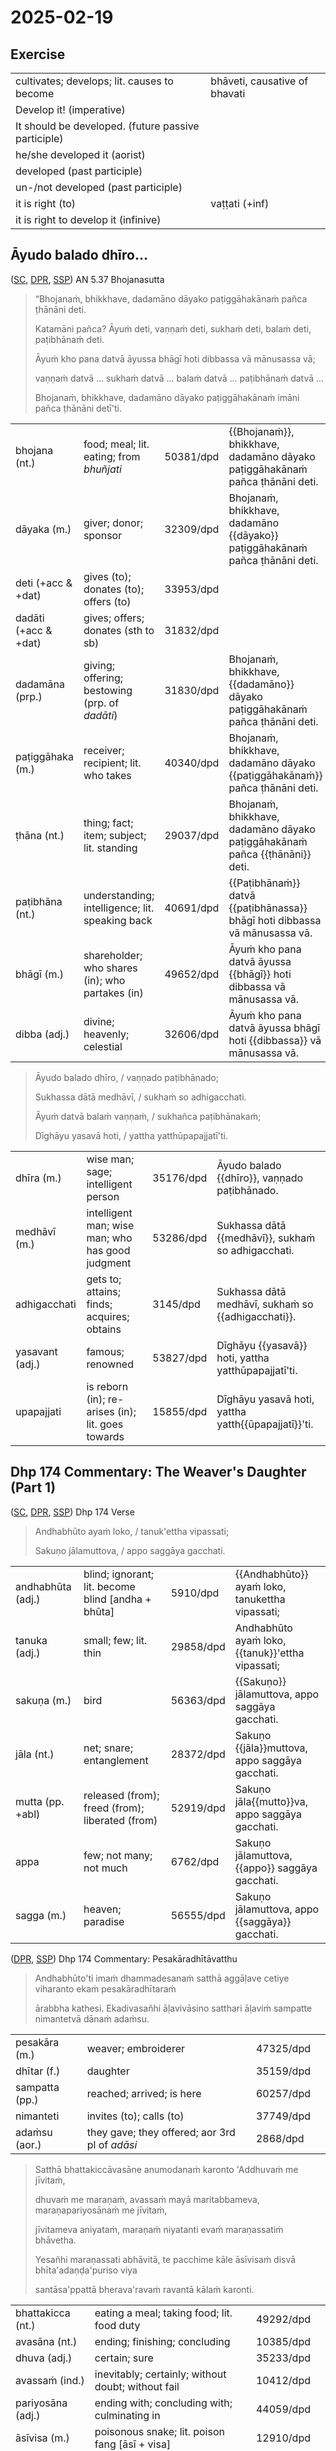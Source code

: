 #+youtube_id: eIx4Co7FZPw

* 2025-02-19
** Exercise

#+latex: \renewcommand{\arraystretch}{1.4}

#+ATTR_LATEX: :center nil
| cultivates; develops; lit. causes to become         | bhāveti, causative of bhavati  |
| Develop it! (imperative)                            | \fillin{5cm}{bhāvetha}         |
| It should be developed. (future passive participle) | \fillin{5cm}{bhāvetabba}       |
| he/she developed it (aorist)                        | \fillin{5cm}{bhāvesi}          |
| developed (past participle)                         | \fillin{5cm}{bhāvitā}          |
| un-/not developed (past participle)                 | \fillin{5cm}{abhāvitā}         |
| it is right (to)                                    | vaṭṭati (+inf)                 |
| it is right to develop it (infinive)                | \fillin{5cm}{bhāvetuṁ vaṭṭati} |

#+latex: \normalArrayStretch
#+latex: \vspace*{\baselineskip}

** Āyudo balado dhīro...
:PROPERTIES:
:DECK_NAME: AN 5.37 Bhojanasutta
:END:

([[https://suttacentral.net/an5.37/pli/ms][SC]], [[https://www.digitalpalireader.online/_dprhtml/index.html?loc=a.4.0.0.0.3.6.m][DPR]], [[http://localhost:4848/suttas/an5.37/pli/ms?window_type=Sutta+Study][SSP]]) AN 5.37 Bhojanasutta

#+begin_quote
“Bhojanaṁ, bhikkhave, dadamāno dāyako paṭiggāhakānaṁ pañca ṭhānāni deti.

Katamāni pañca? Āyuṁ deti, vaṇṇaṁ deti, sukhaṁ deti, balaṁ deti, paṭibhānaṁ deti.

Āyuṁ kho pana datvā āyussa bhāgī hoti dibbassa vā mānusassa vā;

vaṇṇaṁ datvā ... sukhaṁ datvā ... balaṁ datvā ... paṭibhānaṁ datvā ...

Bhojanaṁ, bhikkhave, dadamāno dāyako paṭiggāhakānaṁ imāni pañca ṭhānāni detī'ti.
#+end_quote

#+ATTR_LATEX: :environment longtable :align L{\colOne} L{\colTwo} H H
| bhojana (nt.)         | food; meal; lit. eating; from /bhuñjati/         | 50381/dpd | {{Bhojanaṁ}}, bhikkhave, dadamāno dāyako paṭiggāhakānaṁ pañca ṭhānāni deti. |
| dāyaka (m.)           | giver; donor; sponsor                            | 32309/dpd | Bhojanaṁ, bhikkhave, dadamāno {{dāyako}} paṭiggāhakānaṁ pañca ṭhānāni deti. |
| deti (+acc & +dat)    | gives (to); donates (to); offers (to)            | 33953/dpd |                                                                             |
| dadāti  (+acc & +dat) | gives; offers; donates (sth to sb)               | 31832/dpd |                                                                             |
| dadamāna (prp.)       | giving; offering; bestowing (prp. of /dadāti/)   | 31830/dpd | Bhojanaṁ, bhikkhave, {{dadamāno}} dāyako paṭiggāhakānaṁ pañca ṭhānāni deti. |
| paṭiggāhaka (m.)      | receiver; recipient; lit. who takes              | 40340/dpd | Bhojanaṁ, bhikkhave, dadamāno dāyako {{paṭiggāhakānaṁ}} pañca ṭhānāni deti. |
| ṭhāna (nt.)           | thing; fact; item; subject; lit. standing        | 29037/dpd | Bhojanaṁ, bhikkhave, dadamāno dāyako paṭiggāhakānaṁ pañca {{ṭhānāni}} deti. |
| paṭibhāna (nt.)       | understanding; intelligence;  lit. speaking back | 40691/dpd | {{Paṭibhānaṁ}} datvā {{paṭibhānassa}} bhāgī hoti dibbassa vā mānusassa vā.  |
| bhāgī (m.)            | shareholder; who shares (in); who partakes (in)  | 49652/dpd | Āyuṁ kho pana datvā āyussa {{bhāgī}} hoti dibbassa vā mānusassa vā.        |
| dibba (adj.)          | divine; heavenly; celestial                      | 32606/dpd | Āyuṁ kho pana datvā āyussa bhāgī hoti {{dibbassa}} vā mānusassa vā.        |

\clearpage
\casesLegendHeaderBGHere

#+begin_quote
Āyudo balado dhīro, / vaṇṇado paṭibhānado;

Sukhassa dātā medhāvī, / sukhaṁ so adhigacchati.

Āyuṁ datvā balaṁ vaṇṇaṁ, / sukhañca paṭibhānakaṁ;

Dīghāyu yasavā hoti, / yattha yatthūpapajjatī'ti.
#+end_quote

#+ATTR_LATEX: :environment longtable :align L{\colOne} L{\colTwo} H H
| dhīra (m.)      | wise man; sage; intelligent person                | 35176/dpd | Āyudo balado {{dhīro}}, vaṇṇado paṭibhānado.        |
| medhāvī (m.)    | intelligent man; wise man; who has good judgment  | 53286/dpd | Sukhassa dātā {{medhāvī}}, sukhaṁ so adhigacchati. |
| adhigacchati    | gets to; attains; finds; acquires; obtains        | 3145/dpd  | Sukhassa dātā medhāvī, sukhaṁ so {{adhigacchati}}. |
| yasavant (adj.) | famous; renowned                                  | 53827/dpd | Dīghāyu {{yasavā}} hoti, yattha yatthūpapajjatī'ti. |
| upapajjati      | is reborn (in); re-arises (in); lit. goes towards | 15855/dpd | Dīghāyu yasavā hoti, yattha yatth{{ūpapajjatī}}'ti. |

*** Notes :noexport:
**** paṭibhāna

AN 10.53

#+begin_quote
Kathañca, bhikkhave, vuḍḍhi hoti kusalesu dhammesu, no ṭhiti no hāni?

And how is there growth in skillful qualities, not stagnation or decline?

Idha, bhikkhave, bhikkhu yattako hoti saddhāya sīlena sutena cāgena paññāya
paṭibhānena, tassa te dhammā neva tiṭṭhanti no hāyanti.

It’s when a mendicant has a certain degree of faith, ethics, generosity, wisdom,
and eloquence. Those qualities neither stagnate nor decline in them.
#+end_quote

SN 8.3

#+begin_quote
Atha kho āyasmato vaṅgīsassa etadahosi:
“alābhā vata me, na vata me lābhā; dulladdhaṁ vata me, na vata me suladdhaṁ;
yvāhaṁ attano paṭibhānena aññe pesale bhikkhū atimaññāmī”ti.

Then he thought, “It’s my loss, my misfortune, that I look down on other
good-hearted mendicants because of my own poetic virtuosity.”
#+end_quote

** Dhp 174 Commentary: The Weaver's Daughter (Part 1)

([[https://suttacentral.net/dhp167-178/pli/ms][SC]], [[https://www.digitalpalireader.online/_dprhtml/index.html?loc=k.1.0.0.12.0.0.m][DPR]], [[http://localhost:4848/suttas/dhp167-178/pli/ms?quote=Andhabh%25C5%25ABto%2520aya%25E1%25B9%2581%2520loko&window_type=Sutta+Study][SSP]]) Dhp 174 Verse

#+begin_quote
Andhabhūto ayaṁ loko, / tanuk'ettha vipassati;

Sakuṇo jālamuttova, / appo saggāya gacchati.
#+end_quote

#+ATTR_LATEX: :environment longtable :align L{\colOne} L{\colTwo} H H
| andhabhūta (adj.) | blind; ignorant; lit. become blind [andha + bhūta] | 5910/dpd  | {{Andhabhūto}} ayaṁ loko, tanukettha vipassati;  |
| tanuka (adj.)     | small; few; lit. thin                              | 29858/dpd | Andhabhūto ayaṁ loko, {{tanuk}}'ettha vipassati; |
| sakuṇa (m.)       | bird                                               | 56363/dpd | {{Sakuṇo}} jālamuttova, appo saggāya gacchati.    |
| jāla (nt.)        | net; snare; entanglement                           | 28372/dpd | Sakuṇo {{jāla}}muttova, appo saggāya gacchati.    |
| mutta (pp. +abl)  | released (from); freed (from); liberated (from)    | 52919/dpd | Sakuṇo jāla{{mutto}}va, appo saggāya gacchati.    |
| appa              | few; not many; not much                            | 6762/dpd  | Sakuṇo jālamuttova, {{appo}} saggāya gacchati.    |
| sagga (m.)        | heaven; paradise                                   | 56555/dpd | Sakuṇo jālamuttova, appo {{saggāya}} gacchati.    |

([[https://www.digitalpalireader.online/_dprhtml/index.html?loc=k.1.0.1.4.6.x.a][DPR]], [[http://localhost:4848/suttas/s0502a.att/pli/cst4?quote=andhabh%25C5%25ABtoti%2520ima%25E1%25B9%2581%2520dhammadesana%25E1%25B9%2581&window_type=Sutta+Study][SSP]]) Dhp 174 Commentary: Pesakāradhītāvatthu

#+begin_quote
Andhabhūto'ti imaṁ dhammadesanaṁ satthā aggāḷave cetiye viharanto ekaṁ pesakāradhītaraṁ

ārabbha kathesi. Ekadivasañhi āḷavivāsino satthari āḷaviṁ sampatte nimantetvā dānaṁ adaṁsu.
#+end_quote

#+ATTR_LATEX: :environment longtable :align L{\colOne} L{\colTwo} H H
| pesakāra (m.)  | weaver; embroiderer                            | 47325/dpd |   |
| dhītar (f.)    | daughter                                       | 35159/dpd |   |
| sampatta (pp.) | reached; arrived; is here                      | 60257/dpd |   |
| nimanteti      | invites (to); calls (to)                       | 37749/dpd |   |
| adaṁsu (aor.) | they gave; they offered; aor 3rd pl of /adāsi/ | 2868/dpd  |   |

\clearpage
\casesLegendHeaderBGHere

#+begin_quote
Satthā bhattakiccāvasāne anumodanaṁ karonto 'Addhuvaṁ me jīvitaṁ,

dhuvaṁ me maraṇaṁ, avassaṁ mayā maritabbameva, maraṇapariyosānaṁ me jīvitaṁ,

jīvitameva aniyataṁ, maraṇaṁ niyatanti evaṁ maraṇassatiṁ bhāvetha.

Yesañhi maraṇassati abhāvitā, te pacchime kāle āsīvisaṁ disvā bhīta'adaṇḍa'puriso viya

santāsa'ppattā bherava'ravaṁ ravantā kālaṁ karonti.
#+end_quote

#+latex: \vspace*{-1pt}

#+ATTR_LATEX: :environment longtable :align L{\colOne} L{\colTwo} H H
| bhattakicca (nt.) | eating a meal; taking food; lit. food duty         | 49292/dpd |   |
| avasāna (nt.)     | ending; finishing; concluding                      | 10385/dpd |   |
| dhuva (adj.)      | certain; sure                                      | 35233/dpd |   |
| avassaṁ (ind.)   | inevitably; certainly; without doubt; without fail | 10412/dpd |   |
| pariyosāna (adj.) | ending with; concluding with; culminating in       | 44059/dpd |   |
| āsīvisa (m.)      | poisonous snake; lit. poison fang [āsī + visa]     | 12910/dpd |   |
| bhīta (pp.)       | afraid (of); terrified (of); pp. of /bhāyati/      | 50038/dpd |   |
| bherava (adj.)    | frightful; terrifying                              | 50306/dpd |   |
| rava (m.)         | animal noise; cry; howl; shriek                    | 54751/dpd |   |

#+begin_quote
Yesaṁ pana maraṇassati bhāvitā, te dūratova āsīvisaṁ disvā daṇḍakena gahetvā chaḍḍetvā

ṭhitapuriso viya pacchime kāle na santasanti, tasmā maraṇassati bhāvetabbā'ti āha.

Taṁ dhammadesanaṁ sutvā avasesajanā sakicca'ppasutā'va ahesuṁ.
#+end_quote

#+ATTR_LATEX: :environment longtable :align L{\colOne} L{\colTwo} H H
| dūrato (ind.)    | from far away; from afar;  [√dū + ra + to]               | 33906/dpd |   |
| gaṇhāti (+acc)   | grabs hold (of); seizes; takes                           | 24166/dpd |   |
| chaḍḍeti (+acc)  | throws away; discards; drops; tosses aside               | 27328/dpd |   |
| santasati (+gen) | is terrified (of); is frightened (of); is disturbed (by) | 58217/dpd |   |
| avasesa (adj.)   | remaining; rest of                                       | 10399/dpd |   |
| pasuta (pp.)     | engaged (in); engrossed (by); occupied (with)            | 44716/dpd |   |

#+begin_quote
Ekā pana soḷasavassuddesikā pesakāradhītā 'aho buddhānaṁ kathā nāma acchariyā,

mayā pana maraṇassatiṁ bhāvetuṁ vaṭṭatī'ti rattindivaṁ maraṇassatimeva bhāvesi.

Satthāpi tato nikkhamitvā jetavanaṁ agamāsi.

Sāpi kumārikā tīṇi vassāni maraṇassatiṁ bhāvesiyeva.
#+end_quote

#+ATTR_LATEX: :environment longtable :align L{\colOne} L{\colTwo} H H
| acchariya (adj.) | wonderful; marvellous                 | 1044/dpd  |   |
| vaṭṭati (+inf)   | it is suitable (to); it is right (to) | 65799/dpd |   |

*** Notes :noexport:
**** passati / vipassati

: paññācakkhuno abhāvena andhabhūto

: na bahu jano aniccādivasena vipassati

paññā → abhijānāti (MN 1) / yoniso manasikāra (MN 2)

SEEING THROUGH - A Guide to Insight Meditation - by Bhikkhu K. Ñāṇananda
https://seeingthroughthenet.net/wp-content/uploads/2016/04/Seeing-Through-Rev-0_3.pdf

#+begin_quote
What we See –
so often blocks our vision –
if we fail to ‘see through'
#+end_quote

“Seeing through” the magic show of consciousness with yoniso manasikāra

#+begin_quote
“Seeing through” carries with it the implication that there
is a deception to be seen through. The Buddha has compared
consciousness to a magic show. In order to overcome the spell of
delusion created by the magic show, one has to get an insight into
its tricks. Consciousness has to be comprehended by wisdom
which is capable of penetrating through the facade.
#+end_quote

**** maccuno jālaṁ: the net of death

: 'jālamuttovā'ti ... maraṇajālena otthaṭesu sattesu bahū apāyagāmino honti

Beings covered with the net of death

Death → Māra
Māra's domain → senses
Net / Snare → kāma / taṇhā / icchā / moha

: maccuno jālaṁ

[[http://localhost:4848/suttas/sn2.6/pli/ms?quote=Te%2520chetv%25C4%2581%2520maccuno%2520j%25C4%2581la%25E1%25B9%2581&window_type=Sutta+Study][SN 2.6]] Indriyūpasame ratā ... Te chetvā maccuno jālaṁ

#+begin_quote
“Dussamādahaṁ vāpi samādahanti,
(kāmadāti bhagavā)
Indriyūpasame ratā;
Te chetvā maccuno jālaṁ,
Ariyā gacchanti kāmadā”ti.

“They become immersed in samādhi even though it’s hard,”
said the Buddha to Kāmada,
“those who love calming the faculties.
Having cut through the net of Death,
the noble ones, Kāmada, go on their way.”
#+end_quote

[[http://localhost:4848/suttas/snp2.12/pli/ms?quote=Acchid%25C4%2581%2520maccuno%2520j%25C4%2581la%25E1%25B9%2581&window_type=Sutta+Study][Snp 2.12]] / Thag 21.1 Acchecchi _taṇhaṁ_ idha _nāmarūpe_ ... Acchidā maccuno jālaṁ
- SN 56.11: dukkhanirodhaṁ ariyasaccaṁ: yo tassāyeva taṇhāya
  asesavirāganirodho cāgo paṭinissaggo mutti anālayo
- MN 9: evaṁ nāmarūpanirodhagāminiṁ paṭipadaṁ pajānāti

#+begin_quote
“Acchecchi taṇhaṁ idha nāmarūpe,
“He cut off craving for name and form right here,”
...

Acchidā maccuno jālaṁ,
He cut the net of death the deceiver,

Addasā bhagavā ādiṁ,
Upādānassa kappiyo;
Accagā vata kappāyano,
Maccudheyyaṁ suduttaran”ti.

Blessed One, Kappāyana saw
the starting point of grasping.
He has indeed gone far beyond
Death’s domain so hard to pass.”
#+end_quote

[[http://localhost:4848/suttas/dhp235-255/pli/ms?quote=Natthi%2520mohasama%25E1%25B9%2581%2520j%25C4%2581la%25E1%25B9%2581&window_type=Sutta+Study][Dhp 251]] Natthi mohasamaṁ jālaṁ

[[http://localhost:4848/suttas/sn4.7/pli/ms?quote=Yassa%2520j%25C4%2581lin%25C4%25AB%2520visattik%25C4%2581&window_type=Sutta+Study][SN 4.7]] / [[http://localhost:4848/suttas/dhp179-196/pli/ms?quote=Yassa%2520j%25C4%2581lin%25C4%25AB%2520visattik%25C4%2581&window_type=Sutta+Study][Dhp 179-180]] Yassa jālinī visattikā, taṇhā natthi kuhiñci netave

#+begin_quote
“Yassa jālinī visattikā,
Taṇhā natthi kuhiñci netave;
Sabbūpadhiparikkhayā buddho,
Soppati kiṁ tavettha mārā”ti.

In whom there’s no craving
–the sticky ensnarer–
to lead him anywherever at all;
awakened, his pasture endless, pathless:
by what path will you lead him astray?
#+end_quote

Trap / Snare: ~pāsa~ ~mārapāso~, sometimes ~saṅga~

[[http://localhost:4848/suttas/sn1.79/pli/ms?quote=Icch%25C4%2581baddh%25C4%2581%2520puth%25C5%25AB%2520satt%25C4%2581&window_type=Sutta+Study][SN 1.79]] Icchābaddhā puthū sattā,/ pāsena sakuṇī yathā”ti.

Many beings are tied up with desire, / like birds in a snare.”

[[http://localhost:4848/suttas/mn26/pli/ms?quote=%25C4%2581d%25C4%25ABnavadass%25C4%2581vino%2520nissara%25E1%25B9%2587apa%25C3%25B1%25C3%25B1%25C4%2581&window_type=Sutta+Study][MN 26]] kāmaguṇe ...ādīnavadassāvino nissaraṇapaññā

#+begin_quote
Seyyathāpi, bhikkhave, āraññako mago abaddho pāsarāsiṁ adhisayeyya.

Suppose a deer in the wilderness was lying on a pile of snares without being caught.
#+end_quote

Mānasasutta uid:sn4.15/pli/ms

#+begin_quote
“There’s a mental snare
“Antalikkhacaro pāso,
wandering the sky.
yvāyaṁ carati mānaso;
I’ll bind you with it—
Tena taṁ bādhayissāmi,
you won’t escape me, ascetic!”
na me samaṇa mokkhasī”ti.

“Sights, sounds, tastes, smells,
“Rūpā saddā rasā gandhā,
and touches so delightful:
Phoṭṭhabbā ca manoramā;
desire for these is gone from me.
Ettha me vigato chando,
You’re beaten, terminator!”
Nihato tvamasi antakā”ti.
#+end_quote

Paṭhamamārapāsasutta uid:sn35.114/pli/ms

#+begin_quote
they’re called a mendicant trapped in Māra’s lair, fallen under Māra’s sway, and
caught in Māra’s snare.

ayaṁ vuccati, bhikkhave, bhikkhu āvāsagato mārassa, mārassa vasaṁ gato,
paṭimukkassa mārapāso.
#+end_quote

Bāḷisikopamasutta uid:sn35.230/en/sujato

#+begin_quote
“Mendicants, suppose a fisherman was to cast a baited hook into a deep lake.
“Seyyathāpi, bhikkhave, bāḷisiko āmisagatabaḷisaṁ gambhīre udakarahade pakkhipeyya.
Seeing the bait, a fish would swallow it.
Tamenaṁ aññataro āmisacakkhu maccho gileyya.
#+end_quote
